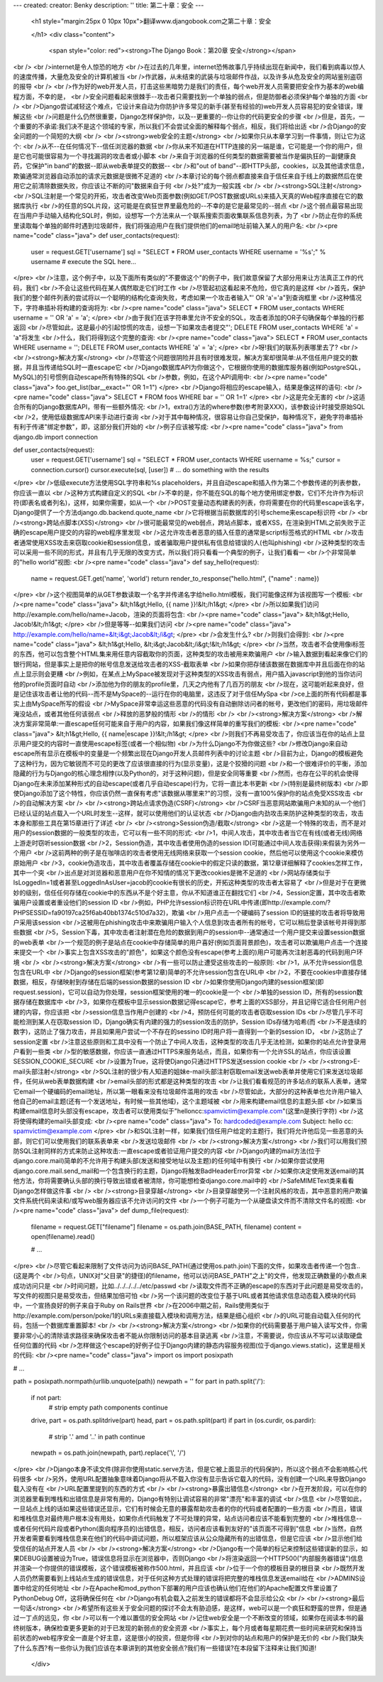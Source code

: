---
created: 
creator: Benky
description: ''
title: 第二十章：安全
---
  
  <h1 style="margin:25px 0 10px 10px">翻译www.djangobook.com之第二十章：安全 
    
  </h1>
  <div class="content">
    <span style="color: red"><strong>The Django Book：第20章 安全</strong></span><br /><br />internet是令人惊恐的地方<br />在过去的几年里，internet恐怖故事几乎持续出现在新闻中，我们看到病毒以惊人的速度传播，大量危及安全的计算机被当<br />作武器，从未结束的武装与垃圾邮件作战，以及许多从危及安全的网站鉴别盗窃的报导<br /><br />作为好的web开发人员，打击这些黑暗势力是我们的责任，每个web开发人员需要把安全作为基本的web编程方面，不幸的是，<br />安全问题看起来很棘手--攻击者只需要找到一个单独的弱点，但是防御者必须保护每个单独的方面<br /><br />Django尝试减轻这个难点，它设计来自动为你防护许多常见的新手(甚至有经验的)web开发人员容易犯的安全错误，理解这些<br />问题是什么仍然很重要，Django怎样保护你，以及--更重要的--你让你的代码更安全的步骤<br />但是，首先，一个重要的不承诺:我们决不是这个领域的专家，所以我们不会尝试全面的解释每个弱点，相反，我们将给出适<br />合Django的安全问题的一个简短的大纲<br /><br /><strong>web安全的主题</strong><br />如果你只从本章学习到一件事情，则让它为这个:<br />从不--在任何情况下--信任浏览器的数据<br />你从来不知道在HTTP连接的另一端是谁，它可能是一个你的用户，但是它也可能很容易为一个寻找漏洞的攻击者或小脚本<br />来自于浏览器的任何类型的数据需要被当作是偏执狂的一副健康良药，它保护"in band"的数据--即从web表单提交的数据--<br />和"out of band"--即HTTP头部，cookies，以及其他请求信息，欺骗通常浏览器自动添加的请求元数据是很微不足道的<br />本章讨论的每个弱点都直接来自于信任来自于线上的数据然后在使用它之前清除数据失败，你应该让不断的问"数据来自于何<br />处?"成为一般实践<br /><br /><strong>SQL注射</strong><br />SQL注射是一个常见的开拓，攻击者改变Web页面参数(例如GET/POST数据或URLs)来插入天真的Web程序直接在它的数据库执行<br />的任意的SQL片段，这可能是在疯狂世界里最危险的--不幸的是它是最常见的--弱点<br />这个弱点最容易出现在当用户手动输入结构化SQL时，例如，设想写一个方法来从一个联系搜索页面收集联系信息列表，为了<br />防止在你的系统里读取每个单独的邮件时遇到垃圾邮件，我们将强迫用户在我们提供他们的email地址前输入某人的用户名:<br /><pre name="code" class="java">
def user_contacts(request):
    user = request.GET['username']
    sql = "SELECT * FROM user_contacts WHERE username = '%s';" % username
    # execute the SQL here...
</pre><br />注意，这个例子中，以及下面所有类似的"不要做这个"的例子中，我们故意保留了大部分用来让方法真正工作的代码，我们<br />不会让这些代码在某人偶然取走它们时工作<br />尽管起初这看起来不危险，但它真的是这样<br />首先，保护我们的整个邮件列表的尝试将以一个聪明的结构化查询失败，考虑如果一个攻击者输入"' OR 'a'='a"到查询框里<br />这种情况下，字符串插补将构建的查询将为:<br /><pre name="code" class="java">
SELECT * FROM user_contacts WHERE username = '' OR 'a' = 'a';
</pre><br />由于我们在该字符串里允许不安全的SQL，攻击者添加的OR子句确保每个单独的行都返回<br />尽管如此，这是最小的引起惊慌的攻击，设想一下如果攻击者提交"'; DELETE FROM user_contacts WHERE 'a' = 'a"将发生<br />什么，我们将得到这个完整的查询:<br /><pre name="code" class="java">
SELECT * FROM user_contacts WHERE username = ''; DELETE FROM user_contacts WHERE 'a' = 'a';
</pre><br />呀!我们的联系列表哪里去了?<br /><br /><strong>解决方案</strong><br />尽管这个问题很阴险并且有时很难发现，解决方案却很简单:从不信任用户提交的数据，并且当传递给SQL时一直escape它<br />Django数据库API为你做这个，它根据你使用的数据库服务器(例如PostgreSQL，MySQL)的引号惯例自动escape所有特殊的SQL<br />参数，例如，在这个API调用中:<br /><pre name="code" class="java">
foo.get_list(bar__exact="' OR 1=1")
</pre><br />Django将相应的escape输入，结果是像这样的语句:<br /><pre name="code" class="java">
SELECT * FROM foos WHERE bar = '\' OR 1=1'
</pre><br />这是完全无害的<br />这适合所有的Django数据库API，带有一些额外情况:<br />1，extra()方法的where参数(参考附录XXX)，该参数设计时接受原始SQL<br />2，使用低级数据库API来手动进行查询<br />对于其中每种情况，很容易让你自己受保护，每种情况下，避免字符串插补有利于传递"绑定参数"，即，这部分我们开始的<br />例子应该被写成:<br /><pre name="code" class="java">
from django.db import connection

def user_contacts(request):
    user = request.GET['username']
    sql = "SELECT * FROM user_contacts WHERE username = %s;"
    cursor = connection.cursor()
    cursor.execute(sql, [user])
    # ... do something with the results
</pre><br />低级execute方法使用SQL字符串和%s placeholders，并且自动escape和插入作为第二个参数传递的列表参数，你应该一直以<br />这种方式构建自定义的SQL<br />不幸的是，你不能在SQL的每个地方使用绑定参数，它们不允许作为标识符(即表名或者列名)，这样，如果你需要，如从一个<br />POST变量动态构建表的列表，你将需要在你的代码里escape该名字，Django提供了一个方法django.db.backend.quote_name<br />它将根据当前数据库的引号scheme来escape标识符<br /><br /><strong>跨站点脚本(XSS)</strong><br />很可能最常见的web弱点，跨站点脚本，或者XSS，在渲染到HTML之前失败于正确的escape用户提交的内容的web程序里发现<br />这允许攻击者恶意的插入任意的通常是script标签格式的HTML<br />攻击者通常使用XSS攻击来窃取cookie和session信息，或者骗取用户提供私有信息给错误的人(也叫phishing)<br />这种类型的攻击可以采用一些不同的形式，并且有几乎无限的改变方式，所以我们将只看看一个典型的例子，让我们看看一<br />个非常简单的"hello world"视图:<br /><pre name="code" class="java">
def say_hello(request):
    name = request.GET.get('name', 'world')
    return render_to_response("hello.html", {"name" : name})
</pre><br />这个视图简单的从GET参数读取一个名字并传递名字给hello.html模板，我们可能像这样为该视图写一个模板:<br /><pre name="code" class="java">
&lt;h1&gt;Hello, {{ name }}!&lt;/h1&gt;
</pre><br />所以如果我们访问http://example.com/hello/name=Jacob，渲染的页面将包含:<br /><pre name="code" class="java">
&lt;h1&gt;Hello, Jacob!&lt;/h1&gt;
</pre><br />但是等等--如果我们访问<br /><pre name="code" class="java">
http://example.com/hello/name=&lt;i&gt;Jacob&lt;/i&gt;
</pre><br />会发生什么?<br />则我们会得到:<br /><pre name="code" class="java">
&lt;h1&gt;Hello, &lt;i&gt;Jacob&lt;/i&gt;!&lt;/h1&gt;
</pre><br />当然，攻击者不会使用像i标签的东西，他可以包含整个HTML集来用任意内容截取你的页面，这种类型的攻击被用来欺骗用户<br />输入数据到看起来像它们的银行网站，但是事实上是把你的帐号信息发送给攻击者的XSS-截取表单<br />如果你把存储该数据在数据库中并且后面在你的站点上显示则会更糟<br />例如，在某点上MySpace被发现对于这种类型的XSS攻击有弱点，用户插入javascript到他的当你访问他的profile页面时自动<br />添加他为你的朋友的profile里，几天之内他有了几百万的朋友<br />现在，这可能听起来良好，但是记住该攻击者让他的代码--而不是MySpace的--运行在你的电脑里，这违反了对于信任MySpa<br />ce上面的所有代码都是事实上由MySpace所写的假设<br />MySpace非常幸运这些恶意的代码没有自动删除访问者的帐号，更改他们的密码，用垃圾邮件淹没站点，或者其他任何该弱点<br />释放的恶梦般的情形<br />的情形<br /><br /><strong>解决方案</strong><br />解决方案非常简单:一直escape任何可能来自于用户的内容，如果我们像这样简单的重写我们的模板:<br /><pre name="code" class="java">
&lt;h1&gt;Hello, {{ name|escape }}!&lt;/h1&gt;
</pre><br />则我们不再易受攻击了，你应该当在你的站点上显示用户提交的内容时一直使用escape标签(或者一个相似物)<br />为什么Django不为你做这些?<br />修改Django来自动escape所有显示在模板中的变量是一个频繁出现在Django开发人员邮件列表中的讨论主题<br />目前为止，Django的模板避免了这种行为，因为它敏锐而不可见的更改了应该很直接的行为(显示变量)，这是个狡猾的问题<br />和一个很难评价的平衡，添加隐藏的行为与Django的核心理念相悖(以及Python的，对于这种问题)，但是安全同等重要<br />然而，也存在公平的机会使得Django在未来添加某种形式的自动escape(或者几乎自动escape)行为，它将一直比本书更新<br />(特别是最终树版本)<br />即使Django添加了这个特性，你应该仍然一直保有考虑"该数据从哪里来?"的习惯，没有一直100%保护你的站点免受XSS攻击<br />的自动解决方案<br /><br /><strong>跨站点请求伪造(CSRF)</strong><br />CSRF当恶意网站欺骗用户未知的从一个他们已经认证的站点载入一个URL时发生--这样，就可以使用他们的认证状态<br />Django由内劲攻击来防护这种类型的攻击，攻击本身和那些工具在第15章进行了详述<br /><br /><strong>Session伪造/截取</strong><br />这是一个特殊的攻击，而不是对用户的session数据的一般类型的攻击，它可以有一些不同的形式:<br />1，中间人攻击，其中攻击者当它在有线(或者无线)网络上游走时窃听session数据<br />2，Session伪造，其中攻击者使用伪造的session ID(可能通过中间人攻击获得)来假装为另外一个用户<br />这前两种的例子是在咖啡店的攻击者使用无线网络来获取一个session cookie，然后他可以使用这个cookie来模仿原始用户<br />3，cookie伪造攻击，其中攻击者覆盖存储在cookie中的假定只读的数据，第12章详细解释了cookies怎样工作，其中一个突<br />出点是对浏览器和恶意用户在你不知情的情况下更改cookies是微不足道的<br />网站存储类似于IsLoggedIn=1或者甚至LoggedInAsUser=jacob的cookie有很长的历史，开拓这种类型的攻击者太容易了<br />但是对于在更微妙的级别，信任任何存储在cookie中的东西从不是个好主意，你从不知道谁正在翻找它们<br />4，Session定置，其中攻击者欺骗用户设置或者重设他们的session ID<br />例如，PHP允许session标识符在URL中传递(即http://example.com/?PHPSESSID=fa90197ca25f6ab40bb1374c510d7a32)，欺骗<br />用户点击一个硬编码了session ID的链接的攻击者将导致用户采用该session<br />这被用在phishing攻击中来欺骗用户输入个人信息到攻击者所有的帐号，它可以稍后登录该帐号并得到那些数据<br />5，Session下毒，其中攻击者注射潜在危险的数据到用户的session中--通常通过一个用户提交来设置session数据的web表单<br />一个规范的例子是站点在cookie中存储简单的用户喜好(例如页面背景颜色)，攻击者可以欺骗用户点击一个连接来提交一个<br />事实上包含XSS攻击的"颜色"，如果这个颜色没有escape(参考上面的)用户可能再次注射恶毒的代码到用户环境<br /><br /><strong>解决方案</strong><br />有一些可以防止遭受这些攻击的一般原则:<br />1，从不允许session信息包含在URL中<br />Django的session框架(参考第12章)简单的不允许session包含在URL中<br />2，不要在cookies中直接存储数据，相反，存储映射到存储在后端的session数据的session ID<br />如果你使用Django内建的session框架(即request.session)，它可以自动为你处理，session框架使用的唯一的cookie是一个<br />单独的session ID，所有的session数据存储在数据库中<br />3，如果你在模板中显示session数据记得escape它，参考上面的XSS部分，并且记得它适合任何用户创建的内容，你应该把<br />session信息当作用户创建的<br />4，预防任何可能的攻击者窃取session IDs<br />尽管几乎不可能检测到某人在窃取session ID，Django确实有内建的强力的session攻击的防护，Session IDs存储为哈希(而<br />不是连续的数字)，这防止了强力攻击，并且如果用户尝试一个不存在的sessino ID时用户将一直得到一个新的session ID，<br />这防止了session定置<br />注意这些原则和工具中没有一个防止了中间人攻击，这种类型的攻击几乎无法检测，如果你的站点允许登录用户看到一些类<br />型的敏感数据，你应该一直通过HTTPS来服务站点，而且，如果你有一个允许SSL的站点，你应该设置SESSION_COOKIE_SECURE<br />设置为True，这将使Django只通过HTTPS发送session cookie<br /><br /><strong>E-mail头部注射</strong><br />SQL注射的很少有人知道的姐妹e-mail头部注射窃取email发送web表单并使用它们来发送垃圾邮件，任何从web表单数据构建<br />email头部的形式都是这种类型的攻击<br />让我们看看规范的许多站点的联系人表单，通常它email一个硬编码的email地址，所以第一眼看来没有垃圾邮件滥用的攻击<br />尽管如此，大部分的这种表单也允许用户输入他自己的email主题(还有一个发送地址，有时候一些其他域)，这个主题域被<br />用来构建email信息的主题头部<br />如果当构建email信息时头部没有escape，攻击者可以使用类似于"hello\ncc:spamvictim@example.com"(这里\n是换行字符)<br />这将使得构建的email头部变成:<br /><pre name="code" class="java">
To: hardcoded@example.com
Subject: hello
cc: spamvictim@example.com
</pre><br />和SQL注射一样，如果我们信任用户给定的主题行，我们将允许他后见一些恶意的头部，则它们可以使用我们的联系表单来<br />发送垃圾邮件<br /><br /><strong>解决方案</strong><br />我们可以用我们预防SQL注射同样的方式来防止这种攻击:一直escape或者验证用户提交的内容<br />Django内建的mail方法(位于django.core.mail)简单的不允许用于构建头部(发送和接受地址以及主题)的任何域中有换行<br />如果你尝试使用django.core.mail.send_mail和一个包含换行的主题，Django将触发BadHeaderError异常<br />如果你决定使用发送email的其他方法，你将需要确认头部的换行导致出错或者被清除，你可能想检查django.core.mail中的<br />SafeMIMEText类来看看Django怎样做这件事<br /><br /><strong>目录穿越</strong><br />目录穿越使另一个注射风格的攻击，其中恶意的用户欺骗文件系统代码来读和/或写web服务器应该不允许访问的文件<br />一个例子可能为一个从硬盘读文件而不清除文件名的视图:<br /><pre name="code" class="java">
def dump_file(request):
    filename = request.GET["filename"]
    filename = os.path.join(BASE_PATH, filename)
    content = open(filename).read()

    # ...
</pre><br />尽管它看起来限制了文件访问为访问BASE_PATH(通过使用os.path.join)下面的文件，如果攻击者传递一个包含..(这是两个<br />句点，UNIX对"父目录"的捷径)的filename，他可以访问BASE_PATH"之上"的文件，他发现正确数量的小数点来成功访问只是<br />时间问题，比如../../../../../etc/passwd<br />读取文件而不正确的escape的东西对于此问题是易受攻击的，写文件的视图只是易受攻击，但结果加倍可怕<br />另一个该问题的改变位于基于URL或者其他请求信息动态载入模块的代码中，一个宣扬良好的例子来自于Ruby on Rails世界<br />在2006中期之前，Rails使用类似于http://example.com/person/poke/1的URLs来直接载入模块和调用方法，结果是细心组织<br />的URL可能自动载入任何的代码，包括一个数据库重置脚本!<br /><br /><strong>解决方案</strong><br />如果你的代码需要基于用户输入读写文件，你需要非常小心的清除请求路径来确保攻击者不能从你限制访问的基本目录逃离<br />注意，不需要说，你应该从不写可以读取硬盘任何位置的代码<br />怎样做这个escape的好例子位于Django内建的静态内容服务视图(位于django.views.static)，这里是相关的代码:<br /><pre name="code" class="java">
import os
import posixpath

# ...

path = posixpath.normpath(urllib.unquote(path))
newpath = ''
for part in path.split('/'):
    if not part:
        # strip empty path components
        continue

    drive, part = os.path.splitdrive(part)
    head, part = os.path.split(part)
    if part in (os.curdir, os.pardir):
        # strip '.' amd '..' in path
        continue

    newpath = os.path.join(newpath, part).replace('\\', '/')
</pre><br />Django本身不读文件(除非你使用static.serve方法，但是它被上面显示的代码保护)，所以这个弱点不会影响核心代码很多<br />另外，使用URL配置抽象意味着Django将从不载入你没有显示告诉它载入的代码，没有创建一个URL来导致Django载入没有在<br />URL配置里提到的东西的方式<br /><br /><strong>暴露出错信息</strong><br />在开发阶段，可以在你的浏览器里看到堆栈和出错信息是非常有用的，Django有特别让调试容易的非常"漂亮"和丰富的调试<br />信息<br />尽管如此，一旦站点上线的话如果这些错误还显示，它们有时候会无意的暴露帮助攻击者的你的代码或者配置的一些方面<br />而且，错误和堆栈信息对最终用户根本没有用处，如果你点代码触发了不可处理的异常，站点访问者应该不能看到完整的<br />堆栈信息--或者任何代码片段或者Python(面向程序员的)出错信息，相反，访问者应该看到友好的"该页面不可得到"信息<br />当然，自然开发者需要看到堆栈信息来在他们的代码中调试问题，所以框架应该从公众隐藏所有的出错信息，但是它应该<br />显示他们给受信任的站点开发人员<br /><br /><strong>解决方案</strong><br />Django有一个简单的标记来控制这些错误新的显示，如果DEBUG设置被设为True，错误信息将显示在浏览器中，否则Django<br />将渲染返回一个HTTP500("内部服务器错误")信息并渲染一个你提供的错误模板，这个错误模板被称作500.html，并且应该<br />位于一个你的模板目录的根目录<br />既然开发人员仍然需要看到上线站点生成的错误信息，对于任何这种方式处理的错误将把完整的堆栈信息发送email给在<br />ADMINS设置中给定的任何地址<br />在Apache和mod_python下部署的用户应该也确认他们在他们的Apache配置文件里设置了PythonDebug Off，这将确保任何在<br />Django有机会载入之前发生的错误都将不会显示给公众<br /><br /><strong>最后一句话</strong><br />希望所有这些关于安全问题的探讨不会太有胁迫感，是这样，web可以是一个疯狂和野蛮的世界，但是通过一丁点的远见，你<br />可以有一个难以置信的安全网站<br />记住web安全是一个不断改变的领域，如果你在阅读本书的最终树版本，确保检查更多更新的对于已发现的新弱点的安全资源<br />事实上，每个月或者每星期花费一些时间来研究和保持当前状态的web程序安全一直是个好主意，这是很小的投资，但是你得<br />到对你的站点和用户的保护是无价的<br />我们缺失了什么东西?有一些你认为我们应该在本章讲到的其他安全弱点?我们有一些错误?在本段留下注释来让我们知道!
  </div>

  

  
